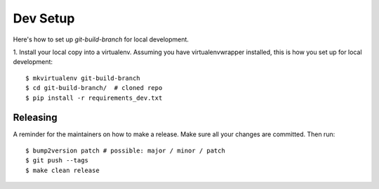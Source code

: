 .. highlight:: shell

============
Dev Setup
============

Here's how to set up `git-build-branch` for local development.

1. Install your local copy into a virtualenv. Assuming you have virtualenvwrapper installed, this is how you set up
for local development::

    $ mkvirtualenv git-build-branch
    $ cd git-build-branch/  # cloned repo
    $ pip install -r requirements_dev.txt


Releasing
---------

A reminder for the maintainers on how to make a release.
Make sure all your changes are committed.
Then run::

$ bump2version patch # possible: major / minor / patch
$ git push --tags
$ make clean release
